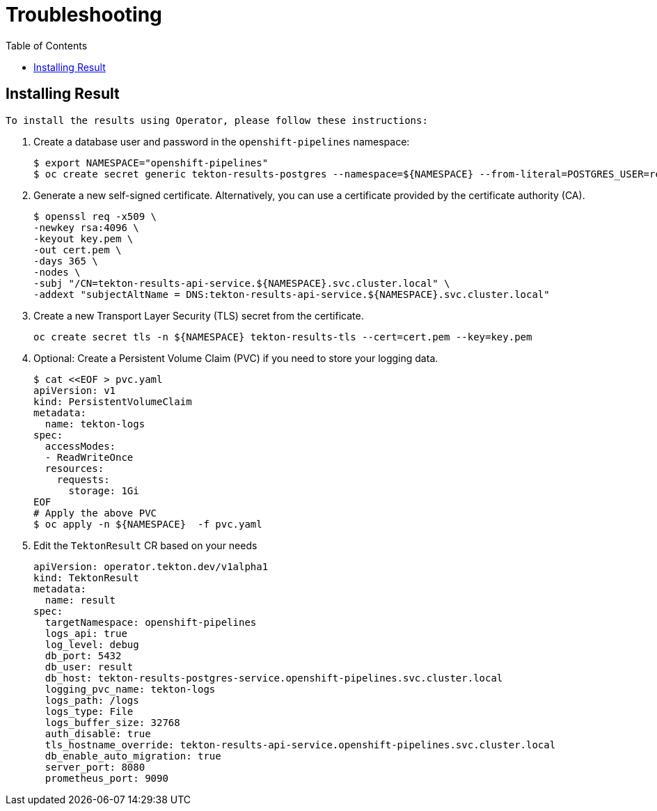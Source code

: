 = Troubleshooting
:toc: left
:toclevels: 5
:source-highlighter: rouge
:docinfo: shared
:docinfodir: ../common


== Installing Result

 To install the results using Operator, please follow these instructions:

1. Create a database user and password in the `openshift-pipelines` namespace:
+
[source,bash]
----
$ export NAMESPACE="openshift-pipelines"
$ oc create secret generic tekton-results-postgres --namespace=${NAMESPACE} --from-literal=POSTGRES_USER=result --from-literal=POSTGRES_PASSWORD=$(openssl rand -base64 20)
----

2. Generate a new self-signed certificate. Alternatively, you can use a certificate provided by the certificate authority (CA).
+
[source,bash]
----
$ openssl req -x509 \
-newkey rsa:4096 \
-keyout key.pem \
-out cert.pem \
-days 365 \
-nodes \
-subj "/CN=tekton-results-api-service.${NAMESPACE}.svc.cluster.local" \
-addext "subjectAltName = DNS:tekton-results-api-service.${NAMESPACE}.svc.cluster.local"
----

3. Create a new Transport Layer Security (TLS) secret from the certificate.
+
[source,bash]
----
oc create secret tls -n ${NAMESPACE} tekton-results-tls --cert=cert.pem --key=key.pem
----

4. Optional: Create a Persistent Volume Claim (PVC) if you need to store your logging data.
+
[source,bash]
----
$ cat <<EOF > pvc.yaml
apiVersion: v1
kind: PersistentVolumeClaim
metadata:
  name: tekton-logs
spec:
  accessModes:
  - ReadWriteOnce
  resources:
    requests:
      storage: 1Gi
EOF
# Apply the above PVC
$ oc apply -n ${NAMESPACE}  -f pvc.yaml
----

5. Edit the `TektonResult` CR based on your needs
+
[source,yaml]
----
apiVersion: operator.tekton.dev/v1alpha1
kind: TektonResult
metadata:
  name: result
spec:
  targetNamespace: openshift-pipelines
  logs_api: true
  log_level: debug
  db_port: 5432
  db_user: result
  db_host: tekton-results-postgres-service.openshift-pipelines.svc.cluster.local
  logging_pvc_name: tekton-logs
  logs_path: /logs
  logs_type: File
  logs_buffer_size: 32768
  auth_disable: true
  tls_hostname_override: tekton-results-api-service.openshift-pipelines.svc.cluster.local
  db_enable_auto_migration: true
  server_port: 8080
  prometheus_port: 9090
----
